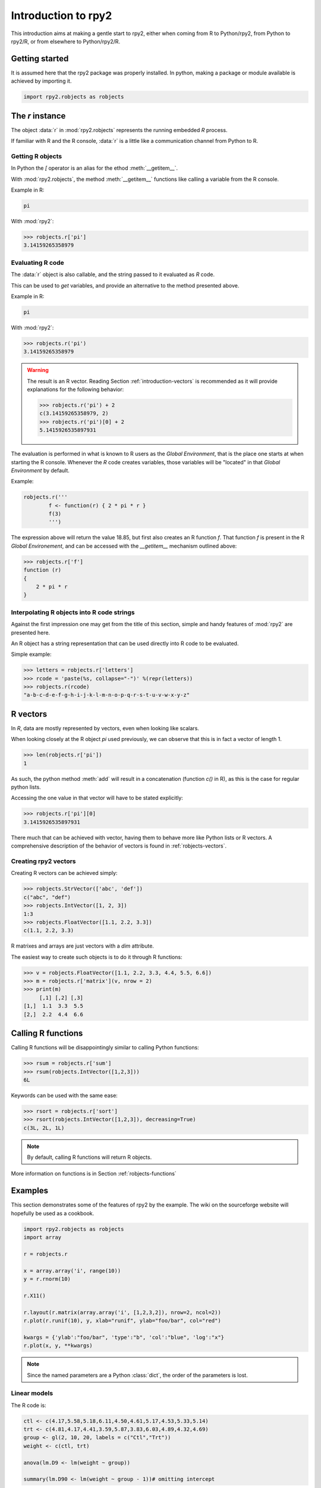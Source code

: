 ********************
Introduction to rpy2
********************


This introduction aims at making a gentle start to rpy2,
either when coming from R to Python/rpy2, from Python to rpy2/R,
or from elsewhere to Python/rpy2/R.


Getting started
===============

It is assumed here that the rpy2 package was properly installed.
In python, making a package or module available is achieved by
importing it.

.. code-block:: python

   import rpy2.robjects as robjects


The `r` instance
================

The object :data:`r` in :mod:`rpy2.robjects` represents the running embedded
`R` process.

If familiar with R and the R console, :data:`r` is a little like a
communication channel from Python to R.


Getting R objects
-----------------

In Python the `[` operator is an alias for the  ethod :meth:`__getitem__`.

With :mod:`rpy2.robjects`, 
the method :meth:`__getitem__` functions like calling a variable from the
R console.

Example in R:

.. code-block:: r

   pi

With :mod:`rpy2`:

>>> robjects.r['pi']
3.14159265358979



Evaluating R code
-----------------

The :data:`r` object is also callable, and the string passed to it evaluated
as `R` code.

This can be used to `get` variables, and provide an alternative to
the method presented above.

Example in R:

.. code-block:: r

   pi

With :mod:`rpy2`:

>>> robjects.r('pi')
3.14159265358979


.. warning::

   The result is an R vector. Reading Section
   :ref:`introduction-vectors` is recommended as it will provide explanations
   for the following behavior:
   
   >>> robjects.r('pi') + 2
   c(3.14159265358979, 2)
   >>> robjects.r('pi')[0] + 2
   5.1415926535897931


The evaluation is performed in what is known to R users as the 
`Global Environment`, that is the place one starts at when starting
the R console. Whenever the `R` code creates variables, those
variables will be "located" in that `Global Environment` by default.


Example:

.. code-block:: r

   robjects.r('''
	   f <- function(r) { 2 * pi * r }
           f(3)
	   ''')


The expression above will return the value 18.85, 
but first also creates an R function
`f`. That function `f` is present in the R `Global Environement`, and can
be accessed with the `__getitem__` mechanism outlined above:


>>> robjects.r['f']
function (r) 
{
    2 * pi * r
}

Interpolating R objects into R code strings
-------------------------------------------

Against the first impression one may get from the title
of this section, simple and handy features of :mod:`rpy2` are
presented here.

An R object has a string representation that can be used
directly into R code to be evaluated.

Simple example:

>>> letters = robjects.r['letters']
>>> rcode = 'paste(%s, collapse="-")' %(repr(letters))
>>> robjects.r(rcode)
"a-b-c-d-e-f-g-h-i-j-k-l-m-n-o-p-q-r-s-t-u-v-w-x-y-z"


.. _introduction-vectors:

R vectors
=========

In `R`, data are mostly represented by vectors, even when looking
like scalars.

When looking closely at the R object `pi` used previously,
we can observe that this is in fact a vector of length 1.

>>> len(robjects.r['pi'])
1

As such, the python method :meth:`add` will result in a concatenation
(function `c()` in R), as this is the case for regular python lists.

Accessing the one value in that vector will have to be stated
explicitly:

>>> robjects.r['pi'][0]
3.1415926535897931

There much that can be achieved with vector, having them to behave
more like Python lists or R vectors.
A comprehensive description of the behavior of vectors is found in
:ref:`robjects-vectors`.

Creating rpy2 vectors
---------------------

Creating R vectors can be achieved simply:

>>> robjects.StrVector(['abc', 'def'])
c("abc", "def")
>>> robjects.IntVector([1, 2, 3])
1:3
>>> robjects.FloatVector([1.1, 2.2, 3.3])
c(1.1, 2.2, 3.3)


R matrixes and arrays are just vectors with a `dim` attribute.

The easiest way to create such objects is to do it through
R functions:

>>> v = robjects.FloatVector([1.1, 2.2, 3.3, 4.4, 5.5, 6.6])
>>> m = robjects.r['matrix'](v, nrow = 2)
>>> print(m)
     [,1] [,2] [,3]
[1,]  1.1  3.3  5.5
[2,]  2.2  4.4  6.6


Calling R functions
===================

Calling R functions will be disappointingly similar to calling
Python functions:

>>> rsum = robjects.r['sum']
>>> rsum(robjects.IntVector([1,2,3]))
6L

Keywords can be used with the same ease:

>>> rsort = robjects.r['sort']
>>> rsort(robjects.IntVector([1,2,3]), decreasing=True)
c(3L, 2L, 1L)


.. note::

   By default, calling R functions will return R objects.


More information on functions is in Section :ref:`robjects-functions`


Examples
========

This section demonstrates some of the features of
rpy2 by the example. The wiki on the sourceforge website
will hopefully be used as a cookbook.


.. code-block:: python

  import rpy2.robjects as robjects
  import array

  r = robjects.r

  x = array.array('i', range(10))
  y = r.rnorm(10)

  r.X11()

  r.layout(r.matrix(array.array('i', [1,2,3,2]), nrow=2, ncol=2))
  r.plot(r.runif(10), y, xlab="runif", ylab="foo/bar", col="red")

  kwargs = {'ylab':"foo/bar", 'type':"b", 'col':"blue", 'log':"x"}
  r.plot(x, y, **kwargs)

.. note::
   Since the named parameters are a Python :class:`dict`, 
   the order of the parameters is lost. 


Linear models
-------------

The R code is:

.. code-block:: r

   ctl <- c(4.17,5.58,5.18,6.11,4.50,4.61,5.17,4.53,5.33,5.14)
   trt <- c(4.81,4.17,4.41,3.59,5.87,3.83,6.03,4.89,4.32,4.69)
   group <- gl(2, 10, 20, labels = c("Ctl","Trt"))
   weight <- c(ctl, trt)

   anova(lm.D9 <- lm(weight ~ group))

   summary(lm.D90 <- lm(weight ~ group - 1))# omitting intercept

One way to achieve the same with :mod:`rpy2.robjects` is

.. code-block:: python

   import rpy2.robjects as robjects

   r = robjects.r

   ctl = robjects.FloatVector([4.17,5.58,5.18,6.11,4.50,4.61,5.17,4.53,5.33,5.14])
   trt = robjects.FloatVector([4.81,4.17,4.41,3.59,5.87,3.83,6.03,4.89,4.32,4.69])
   group = r.gl(2, 10, 20, labels = ["Ctl","Trt"])
   weight = ctl + trt

   robjects.globalEnv["weight"] = weight
   robjects.globalEnv["group"] = group
   lm_D9 = r.lm("weight ~ group")
   print(r.anova(lm_D9))

   lm_D90 = r.lm("weight ~ group - 1")
   print(r.summary(lm_D90))

   

Principal component analysis
----------------------------

The R code is

.. code-block:: r

  m <- matrix(rnorm(100), ncol=5)
  pca <- princomp(m)
  plot(pca, main="Eigen values")
  biplot(pca, main="biplot")

The :mod:`rpy2.robjects` code is

.. testcode::

  import rpy2.robjects as robjects

  r = robjects.r

  m = r.matrix(r.rnorm(100), ncol=5)
  pca = r.princomp(m)
  r.plot(pca, main="Eigen values")
  r.biplot(pca, main="biplot")
   


S4 classes
----------

.. code-block:: python

   import rpy2.robjects as robjects
   import array

   r = robjects.r

   r.setClass("Track",
              r.representation(x="numeric", y="numeric"))

   a = r.new("Track", x=0, y=1)

   a.x



